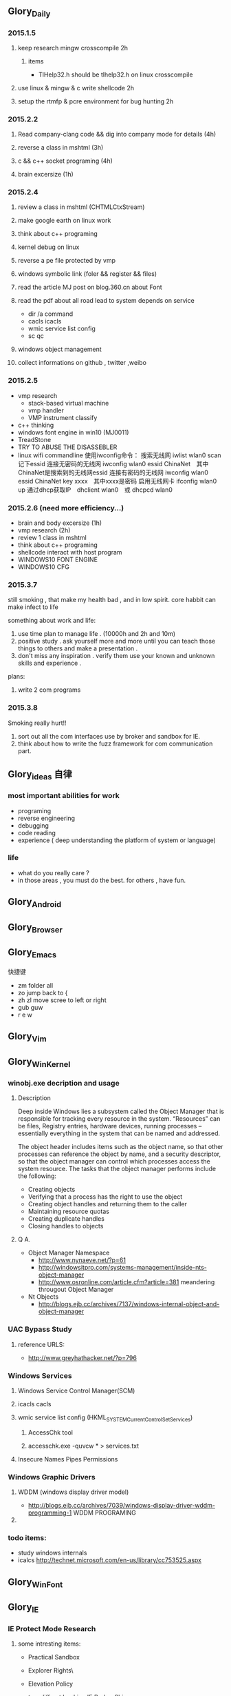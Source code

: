 


** Glory_Daily
*** 2015.1.5
**** keep research mingw crosscompile 2h
***** items
+ TlHelp32.h should be tlhelp32.h on linux crosscompile
**** use linux & mingw & c write shellcode 2h
**** setup the rtmfp & pcre environment for bug hunting 2h


*** 2015.2.2
**** Read company-clang code && dig into company mode for details (4h)
**** reverse a class in mshtml (3h)
**** c && c++ socket programing (4h)
**** brain excersize (1h)


*** 2015.2.4

**** review a class in mshtml (CHTMLCtxStream)

**** make google earth on linux work

**** think about c++ programing

**** kernel debug on linux

**** reverse a pe file protected by vmp

**** windows symbolic link (foler && register && files)

**** read the article MJ post on blog.360.cn about Font

**** read the pdf about all road lead to system depends on service
+ dir /a command
+ cacls icacls
+ wmic service list config
+ sc qc

**** windows object management

**** collect informations on github , twitter ,weibo


*** 2015.2.5
+ vmp research
  + stack-based virtual machine
  + vmp handler
  + VMP instrument classify
+ c++ thinking
+ windows font engine in win10 (MJ0011)
+ TreadStone
+ TRY TO ABUSE THE DISASSEBLER
+ linux wifi commandline
  使用iwconfig命令：
  搜索无线网 iwlist wlan0 scan
  记下essid
  连接无密码的无线网 iwconfig wlan0 essid ChinaNet　其中ChinaNet是搜索到的无线网essid
  连接有密码的无线网 iwconfig wlan0 essid ChinaNet key xxxx　其中xxxx是密码
  启用无线网卡 ifconfig wlan0 up
  通过dhcp获取IP　dhclient wlan0　或 dhcpcd wlan0

  
*** 2015.2.6 (need more efficiency...)
+ brain and body excersize  (1h)
+ vmp research (2h)
+ review 1 class in mshtml
+ think about c++ programing
+ shellcode interact with host program
+ WINDOWS10 FONT ENGINE
+ WINDOWS10 CFG
  


*** 2015.3.7
still smoking , that make my health bad , and in low spirit.
core habbit can make infect to life

something about work and life:
1. use time plan to manage life . (10000h and 2h and 10m)
2. positive study . ask yourself more and more until you can teach those things to others and make a presentation .
3. don't miss any inspiration . verify them use your known and unknown skills and experience . 

plans:
1. write 2 com programs
   

*** 2015.3.8
Smoking really hurt!!
1. sort out all the com interfaces use by broker and sandbox for IE.
2. think about how to write the fuzz framework for com communication part. 


** Glory_ideas 自律
*** most important abilities for work
+ programing
+ reverse engineering
+ debugging
+ code reading
+ experience ( deep understanding the platform of system or language)

  
*** life
+ what do you really care ?
+ in those areas , you must do the best. for others , have fun.


** Glory_Android


** Glory_Browser


** Glory_Emacs
**** 快捷键
+ zm  folder all
+ zo  jump back to  {
+ zh zl  move scree to left or right
+ gub guw
+ r e w


** Glory_Vim


** Glory_WinKernel
*** winobj.exe decription and usage
**** Description
   Deep inside Windows lies a subsystem called the Object Manager 
   that is responsible for tracking every resource in the system.
   “Resources” can be files, Registry entries, hardware devices, running processes 
   -- essentially everything in the system that can be named and addressed.

   The object header includes items such as the object name, so that other processes 
   can reference the object by name, and a security descriptor, so that the object manager
   can control which processes access the system resource.
   The tasks that the object manager performs include the following:
   - Creating objects
   - Verifying that a process has the right to use the object
   - Creating object handles and returning them to the caller
   - Maintaining resource quotas
   - Creating duplicate handles
   - Closing handles to objects
 
**** Q A.
    + Object Manager Namespace
      - http://www.nynaeve.net/?p=61
      - http://windowsitpro.com/systems-management/inside-nts-object-manager
      - http://www.osronline.com/article.cfm?article=381 meandering througout Object Manager


    + Nt Objects
      - http://blogs.ejb.cc/archives/7137/windows-internal-object-and-object-manager

   
*** UAC Bypass Study

**** reference URLS:
+ http://www.greyhathacker.net/?p=796

*** Windows Services
**** Windows Service Control Manager(SCM)
**** icacls cacls
**** wmic service list config  (HKML_SYSTEM_CurrentControlSet_Services)
***** AccessChk tool
***** accesschk.exe -quvcw * > services.txt 
**** Insecure Names Pipes Permissions
*** Windows Graphic Drivers

**** WDDM (windows display driver model)
+ http://blogs.ejb.cc/archives/7039/windows-display-driver-wddm-programming-1 WDDM PROGRAMING

**** 

*** todo items:
+ study windows internals
+ icalcs
  http://technet.microsoft.com/en-us/library/cc753525.aspx
  

** Glory_WinFont


** Glory_IE
*** IE Protect Mode Research
**** some intresting items:
   + Practical Sandbox
   + \SOFTWARE\Microsoft\Internet Explorer\Low Rights\ElevationPolicy\
   + Elevation Policy
   + two diffrent hooking  
     IE Broker Shim
     - iebrshim.dll
     - Redirects process launch requests to broker

     Application Compatibility shims
     - AcLayers.dll
     - AcRedir.dll
     - Redirect registry and file access to low integrity locations 
       
   + Global Atom Table

   + WindowStation \KnowDlls

   + registry symbolic link attack

   + what is unc 路径

   + internet explorer have 5 predifined area
     - 1.internet 2.local intranet 3.trusted sites 4.restricted sites 5.my computer

     - highed privildege area can convert to low priviledge area , like 5->2 , to execute a html locally and there is no script prompt.

     - if the local html is LowIntergrity level , defaut ie treat it as internet area.  open it in sandboxed process...

     - if local html is medium level , can trasfer it to intranet area by  execute it in intranet area , no EPM , no prompt.
       <!-- saved from usr=(0016)http://localhost -->


   + can low right ie modify enviroment of current process or parent process?

**** inter-process communication
***** Shared Memory IPC
***** COM ipc

**** IE Shims(Compatibility Layer)
(provide by ieshims.dll)
***** Known Broker Object
**** Services 
services here refers to any functionality exposed by broker process
which can be called by sandboxed process
***** User Broker Object
ieframe!CIEUserBrokerObject
method exposed by UBO can refer to ieframe!CIEUserBrokerObject::QueryInterface()
***** Known Broker Object
refer to WP_ie10_EPM*.pdf 2.6.2
***** Broker Components Message Handler
those message handle invoked when inter-process message received
via shared memory IPC.
+ ieframe!CBrowserFrame::_Handle*()
+ ieframe!CDownloadManager::HandleDownloadMessage()
**** Elevation Policy
+ check if some registry is dangerous to execute other commands like cmd and rundll32. 
**** COM && DCOM
***** Resources
****** DCOM Description [[https://technet.microsoft.com/en-us/library/cc958799.aspx][link]]
****** IUnknown Interface [[https://msdn.microsoft.com/en-us/library/windows/desktop/ms680509%2528v%3Dvs.85%2529.aspx][link]]
****** << ESSENTIAL COM >>  <<Understanding ActiveX and OLE>>
****** 简单地说，COM是一种跨应用和语言共享二进制代码的方法  [[http://baike.baidu.com/view/6923408.htm][Link]]
****** COM 一共有三种形式 ，进程内，本地，远程。后两种必须调度接口指针和函数参数。
***** UserBrokerObject
****** the com class that implement UserBrokerObject is ieframe!CIEUserBrokerObject Class 
***** Steps:
1. list all the interface and method sandbox process can refer .
**** Archive Analysis
***** CVE-2014-6322
**** Test Point
***** unproper set settings.
***** inter-process Communitation
***** Serveices
***** process functions which take effect on parent or other process
+ [[http://msdn.microsoft.com/en-us/library/windows/desktop/ms684320%2528v%3Dvs.85%2529.aspx][process related apis]]
*** Small tricks
+ open local file(my computer zone) to interzone && intranet zone
 add <!-- saved from url=(0013)about:internet --> to top of html file , then you can execute js in local computer, but the childprocess is Low Intergrity Level.
 above line is set to be internet zone ,  below is intranet zone
 <!-- saved from url=(0014)about:internet -->
  <!-- saved from usr=(0016)http://localhost -->
**** WHEN CREATE A FILE IN %TEMP%LOW folder , the file's IL is low , then open it in iexplore.exe ,even it open locally , but the process is sandboxed 


** Glory_IOS


** Glory_Linux
*** useful commands
+ rar & unrar zip & unzip tar zxvf & xvf
  http://blog.sina.com.cn/s/blog_667725170100npua.html  rar&unrar

  tar -d ***.lzma
+ find
  find /mnt/hgfs/WDoc -type f find /mnt/hgfs/WDoc -type d

  ## 对找到的所有文件进行批处理

  find . -type f -exec chmod 644 {} \; # 后面的\;必须的，表示按行输出

  find . -type d -exec chmod 755 {} \; # {} 表示找到的文件路径

  in zsh , type find then tab… so convinient.
+ apt-cache search
+ !! extract last command . so sudo !! can execute last command as root
+ alsamixer
+ python -m SimpleHTTPServer
+ mount | column -t
+ man ascii
+ telnet towel.blinkenlights.nl
+ history | awk '{a[$2]++}END{for(i in a){print a[i] " " i}}' | sort -rn | head         : list the command you used most often
+ echo "You can simulate on-screen typing just like in the movies" | pv -qL 10
+ getconf LONG_BIT  : to see your computer is 32bits or 64
+ ps aux | sort -nk +4 | tail  : sort the top ten process by memory usage
+ while sleep 1;do tput sc;tput cup 0 $(($(tput cols)-29));date;tput rc;done &          : put a clock on the terminal corner
+ lsof -i   :  check the network connection in real time
+ ifconfig | convert label:@- ip.png    : save command output to image
+ sudo dd if=/dev/mem | cat | strings   : display all the strings in ram
+ ls -R | grep ":$" | sed -e 's/:$//' -e 's/[^-][^\/]*\//--/g' -e 's/^/   /' -e 's/-/|/'   : display subdirectories in tree form
+ du -s * | sort -n | tail   :  display ten biggest files in current directory 
  

*** GDB
**** commnads
+ set args
+ bt
+ -tui
+ info
+ break


*** Issues
+ googleearth problem
  when installed googleearth , then exec ./googleearch ,  it failed in googleearth-bin not found .   then sudo apt-get install lsb-core   ,, problem solved.


** Glory_ProgramAnalysis

*** pin

**** compile pin tools on windows & linux || b32 & b64
+ windows
  install cygwin , add cygwin to path, cd to pinroot/source/tools/    then make
  - 32bits
    if you use windows 32bits,there will not be any problems just use cygwin32 vsx86command prompt
  - 64bits
    if you want compile 64 bits pin tools , us cygwin64 vsx64command prompt cd to tools folder make
    if you want compile 32 bits pin tools on x64 windows , us vsx86command prompt , then modify pinroot/source/tools/config/win.var TARGET ?= $(HOST_ARCH) this sentence to TARGET := ia32

**** follow to chiled process and attach to pid
+ when use -pid ,it should just next with pin.exe
+ when use -follow-execv , dll should be full path

**** some pin funcs

***** CHILD_PROCESS_SetPinCommandLine

**** PIN Project

***** FunCap
give a poc file or specified progress,extracted all the information in program run time.

+ all the functions executed (or in specified module)
+ function call routine , and caller relativity(which can draw graph in ida)
+ each func parameters type and value
+ all the symbols from pdb
  put the pdb file on pin folder and desktop , then pin can read that.
+ support child process mode


** Glory_CodeAnalysis

+ when reading source code , we should start at one entry or near entry big functional function
  which we already know what it does, then the sub-funs will be more readable and understandable.


** Glory_Flash
*** PCRE
*** RTMFP


** Glory_AdobeReader


** Glory_Reverse
*** reverse pattern
+ while
  when you write the reverse code like this:
  while(1)
  {
  if(somefunc())
  return;
  }
  this may should be :
  while(!somefunc())
  {} 


** Glory_Programing

*** mingw cross-compile
+ install mingw(32)
  - sudo apt-get install mingw32  (when i use mingw32 some header files like strsafe.h can't found)
  - then mingw exsist in /usr forlder
  - or you can install mingw-w64 
   sudo apt-get install mingw-w64 mingw-w64-common mingw-w64-i686-dev mingw-w64-tools mingw-w64-x86-64-dev

+ compile
  - i586-mingw32msvc-gcc hello/src/main.cpp -o hello/src/main.exe

  - or use cmake file.  [[file:~/Desktop/Toolchain-cross-mingw32-linux.cmake][cmake file]]  [[file:~/Desktop/WDoc/Glory_Programming/JZEY_Practice/hello/src/CMakeLists.txt][CMakeLists.txt]]

  - make windows dll used in CMakeLists.txt
#+BEGIN_SRC
# Allow the developer to select if Dynamic or Static libraries are built
OPTION (BUILD_SHARED_LIBS "Build Shared Libraries" ON)
# Set the LIB_TYPE variable to STATIC
SET (LIB_TYPE STATIC)
IF (BUILD_SHARED_LIBS)
  # User wants to build Dynamic Libraries, so change the LIB_TYPE variable to CMake keyword 'SHARED'
  SET (LIB_TYPE SHARED)
ENDIF (BUILD_SHARED_LIBS)

# Create a target for the library
ADD_LIBRARY(MyLibrary ${LIB_TYPE} ../src/dllmain.cpp)
ADD_EXECUTABLE(load ../src/LoadTest.cpp)
#+END_SRC
    
+ how to use cmake , and what's that
  CMake是一个跨平台的安装(编译)工具,可以用简单的语句来描述所有平台的安装(编译过程)。他能够输出各种各样的makefile或者project文件,能测试编译器所支持的C++特性,类似UNIX下的automake。

  - [[http://www.cmake.org/cmake/help/v2.8.8/cmake.html#module:GenerateExportHeader][cmake document]]

  - make clean

  - in-souce build & out-source build
    
+ build cross-compile environment (linux host for windows)
  + http://www.mingw.org/wiki/LinuxCrossMinGW

  + http://osix.net/modules/article/?id=670 start windows programing use mingw

+ inline intel syntax asm in c build with gcc
  1) 
   #+BEGIN_SRC
    __asm__
        (
            ".intel_syntax;"
            "int 0x3;"
         );

   #+END_SRC

   i586-mingw32msvc-gcc -masm=intel -o load.exe LoadTest.cpp
  2) or you can add_definitions(-masm=intel) in cmake file or cmakelists.txt then cmake & make

+ intrestring items
  - TlHelp32.h should be tlhelp32.h on linux crosscompile

  - mingw32-w32api

  - define _WIN32_IE 0x400 ?

  - sptrinf use header file <cstdio>

  - C++11 support in cmake file add_definitions(-std=gnu++0x)

*** Dynamic-Link library 

+  [[http://msdn.microsoft.com/en-us/library/windows/desktop/ms682596(v%3Dvs.85).aspx][msdn dynamic link libraries]]


** Glory_penetration


** Glory_VersionControl

*** github
+ git config --global user.name "jzey"
+ git config --global user.email "******"
+ git init
+ git status
+ git add jzey-pkm.org
+ git commit -m "init-version-of-pkm"
+ git pull
+ git push

如果不小心使用git rm 删除了文件,可以使用git reset --hard 恢复到最后的提交版本

git commit --amend  http://git-scm.com/book/zh/v1/Git-%E5%9F%BA%E7%A1%80-%E6%92%A4%E6%B6%88%E6%93%8D%E4%BD%9C

git rm --cached  remove file from version control

git config -l
git config remote.origin.url https://username:password@github.com/StGlolry/jzey-pkm.git   

git ls-files & git ls-tree -r master --name-only
view tracked files

https://github.com/github/gitignore  a collection of git ignore files
how to use git ignore https://help.github.com/articles/ignoring-files/

when git repository conflict , use git mergetool to solve them


** Glory_ForeignLanguage

*** English

**** Vocabulary
- Note taken on [2015-03-09 Mon 10:38] \\
  armory
  n.军械库；兵工厂
- Note taken on [2015-03-08 Sun 00:16] \\
  incident
  n.事变；事件；插曲
  adj.难免的；附带的
- Note taken on [2015-03-08 Sun 00:15] \\
  contract
  n.合同；婚约；合约；契约
  v.缩小；订合同；缩短；感染（疾病）；招致
- Note taken on [2015-03-08 Sun 00:00] \\
  bulldoze
  v.（用推土机）推平某物；强迫；强力推动某物；毁坏；威胁
- Note taken on [2015-03-06 Fri 11:44] \\
  marshal
  v.整顿；配置；汇集
- Note taken on [2015-03-06 Fri 11:41] \\
  distribution
  n.分布；分发；分配；散布；销售量
- Note taken on [2015-02-09 Mon 15:32] \\
  游刃有余
  ITs capability.
  Practice makes perfect
  be quite capable of
- Note taken on [2015-02-09 Mon 15:27] \\
  处理己事，游刃有余，乃是智者。
  he is wise that has wit enough for his own affairs.
- Note taken on [2015-02-09 Mon 11:31] \\
  ambiguous
  adj.模棱两可的；含糊不清的
- Note taken on [2015-02-06 Fri 16:01] \\
  polymorphism
  多形性；多态性
- Note taken on [2015-02-06 Fri 15:52] \\
  circumvent
  vt.绕行；设法避开；围住
- Note taken on [2015-02-06 Fri 14:52] \\
  diagnostic
  adj.诊断的；特征的
- Note taken on [2015-01-07 Wed 20:07] \\
  mnemonic
  
  美 [nɪ'mɑnɪk] 
  英 [nɪ'mɒnɪk] 
  
  * adj.记忆的；记忆术的；增进记忆的
  * n.帮助记忆的词句（或诗歌等）；助记符号
  * 网络助记的；有助于记忆的；助记码
- Note taken on [2015-01-07 Wed 07:57] \\
  granularity
  
  美 [grænjʊ'lærɪtɪ] 
  英 [grænjʊ'lærɪtɪ] 
  
  * n.颗粒性
  * 网络粒度；颗粒度；封锁粒度
- Note taken on [2015-01-06 Tue 19:42] \\
  dedicate
  
  美 
  英 ['dedɪkeɪt] 
  
  * v.把…奉献给；（在书、音乐或作品的前部）题献词；为…举行奉献典礼
  * 网络献身；致力；致力于
- Note taken on [2014-12-30 Tue 07:26] \\
  irrespective
  
  美 [.ɪrɪ'spektɪv] 
  英 [.ɪrɪ'spektɪv] 
  
  * adj.不顾[不考虑,不问](…)的
  * 网络不顾的；不论；无关的
- Note taken on [2014-12-30 Tue 07:22] \\
  hoist
  
  美 [hɔɪst] 
  英 [hɔɪst] 
  
  * v.吊起；提升；拉高
  * n.起重机；吊车；(残疾人用)升降机
  * 网络升起；被吊起来；被击晕的情况下被吊起
- Note taken on [2014-12-30 Tue 07:02] \\
  synonym
  
  美 ['sɪnənɪm] 
  英 ['sɪnənɪm] 
  
  * n.同义词；【生】(同物)异名；〈口〉类似物；【生化】同义密码子
  * 网络同义字；数据库中所有同义词；同物异名
- Note taken on [2014-12-30 Tue 07:01] \\
  dialect
  
  美 ['daɪə.lekt] 
  英 ['daɪəlekt] 
  
  * n.方言；地方话；土话
  * 网络土语；语调；语支
- Note taken on [2014-12-30 Tue 06:57] \\
  autobiographer
  
  美 [ɔtoba'ɪɒɡrəfɚ] 
  英 [ɔ:təʊba'ɪɒɡrəfə] 
  
  * n.自传作者
  * 网络自传作家；自传作家的
- Note taken on [2014-12-30 Tue 06:55] \\
  badge
  
  美 [bædʒ] 
  英 [bædʒ] 
  
  * n.徽章；标记；象征
  * abbr.〈美(=Base Air Defense Ground Environment)【空】基地防空地面警备系统
  * 网络奖章；标志；小徽章
- Note taken on [2014-12-30 Tue 05:45] \\
  snoop
  
  美 [snʊp] 
  英 [snuːp] 
  
  * v.窥探；偷窥
  * n.窥视；打听别人秘密的人
  * 网络探听；史努比；史奴比
- Note taken on [2014-12-30 Tue 05:42] \\
  synchronization
  
  美 [ˌsɪŋkrənaɪ'zeɪʃ(ə)n] 
  英 [ˌsɪŋkrənaɪ'zeɪʃ(ə)n] 
  
  * n.同时；同时性；【物】同步；【影视】同期[步]录音
  * 网络同步化；同步控制；同步性
- Note taken on [2014-12-30 Tue 02:18] \\
  discrete
  * adj.分离的；互不相连的；各别的
  * 网络离散的；不连续的；分立的
- Note taken on [2014-12-29 Mon 00:40] \\
  squelch
  * n.压制；压碎；〈口〉压倒对方的议论[回答]；反驳得对方不再作声
  * v.发扑哧声（如走在泥泞中似的）；制止；压制；遏制
  * 网络静噪；镇压；静音
- Note taken on [2014-12-26 Fri 00:18] \\
  reception
  * n.接待；招待会；欢迎；欢迎会
  * 网络接待处；接收；接受
- Note taken on [2014-12-25 Thu 23:25] \\
  instantiate
  * v.用具体例证说明
  * 网络实例化；具现化；例示
    
